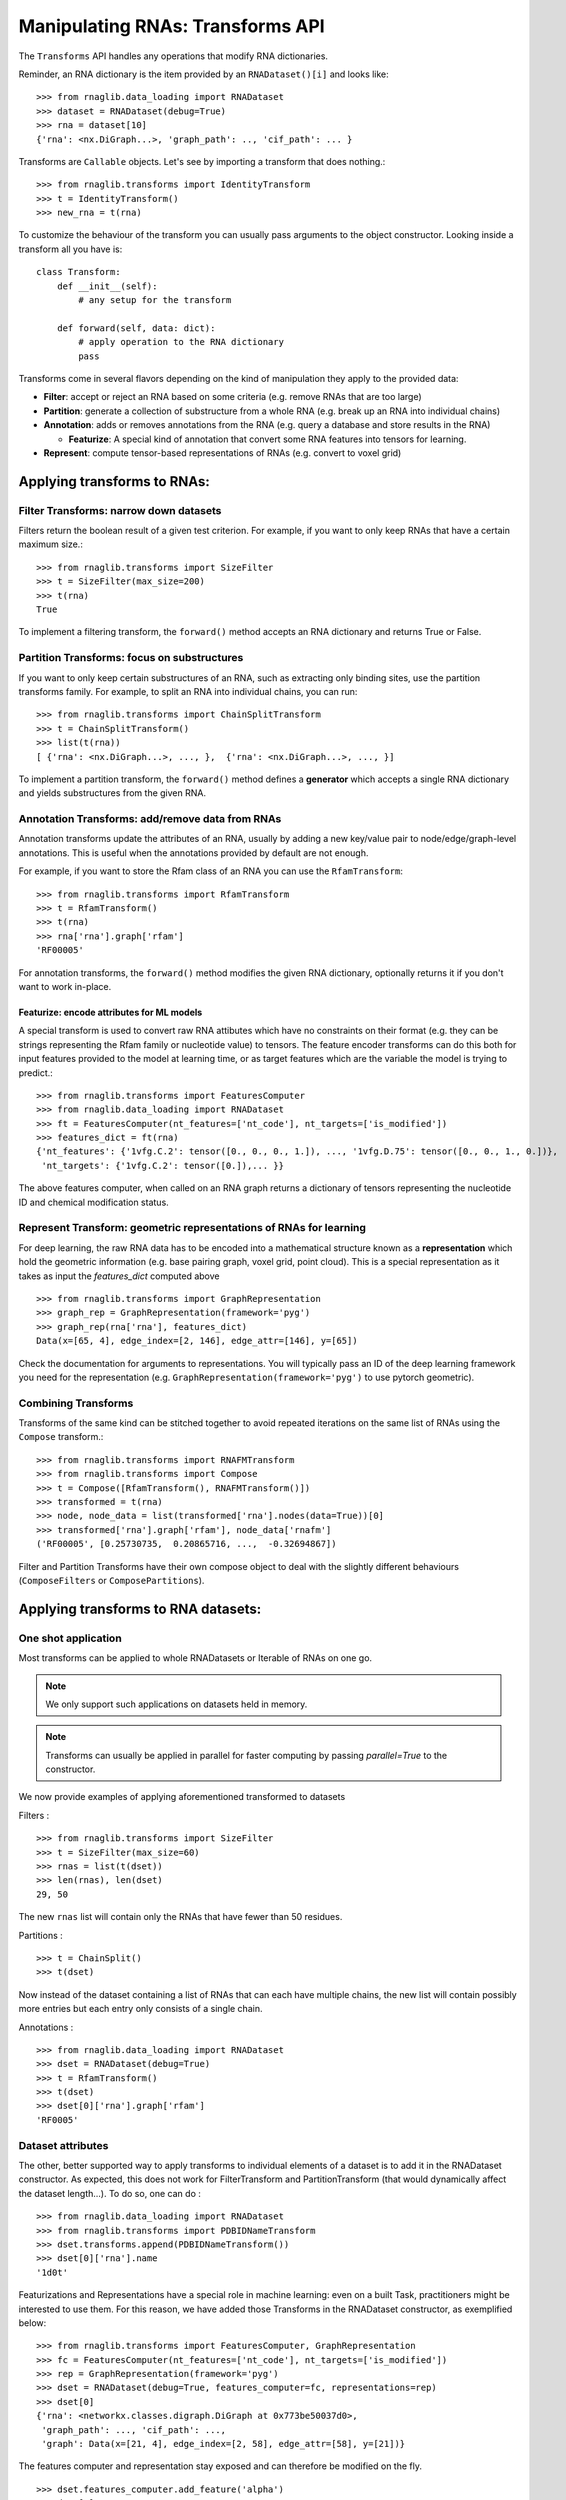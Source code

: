 Manipulating RNAs: Transforms API
#################################

The ``Transforms`` API handles any operations that modify RNA dictionaries.

Reminder, an RNA dictionary is the item provided by an ``RNADataset()[i]`` and looks like::

    >>> from rnaglib.data_loading import RNADataset
    >>> dataset = RNADataset(debug=True)
    >>> rna = dataset[10]
    {'rna': <nx.DiGraph...>, 'graph_path': .., 'cif_path': ... }


Transforms are ``Callable`` objects. Let's see by importing a transform that does nothing.::

    >>> from rnaglib.transforms import IdentityTransform
    >>> t = IdentityTransform()
    >>> new_rna = t(rna)

To customize the behaviour of the transform you can usually pass arguments to the object constructor. Looking inside a transform all you have is::

    class Transform:
        def __init__(self):
            # any setup for the transform

        def forward(self, data: dict):
            # apply operation to the RNA dictionary
            pass

Transforms come in several flavors depending on the kind of manipulation they apply to the provided data:

* **Filter**: accept or reject an RNA based on some criteria (e.g. remove RNAs that are too large)

* **Partition**: generate a collection of substructure from a whole RNA (e.g. break up an RNA into individual chains)

* **Annotation**: adds or removes annotations from the RNA (e.g. query a database and store results in the RNA)

  * **Featurize**: A special kind of annotation that convert some RNA features into tensors for learning.

* **Represent**: compute tensor-based representations of RNAs (e.g. convert to voxel grid)

.. raw:: html
 :file: ../images/fig_rna_transform.svg


Applying transforms to RNAs:
****************************

Filter Transforms: narrow down datasets
=======================================

Filters return the boolean result of a given test criterion. For example, if you want to only keep RNAs that have a certain maximum size.::

    >>> from rnaglib.transforms import SizeFilter
    >>> t = SizeFilter(max_size=200)
    >>> t(rna)
    True

To implement a filtering transform, the ``forward()`` method accepts an RNA dictionary and returns True or False.


Partition Transforms: focus on substructures
============================================

If you want to only keep certain substructures of an RNA, such as extracting only binding sites, use the partition transforms family.
For example, to split an RNA into individual chains, you can run: ::

    >>> from rnaglib.transforms import ChainSplitTransform
    >>> t = ChainSplitTransform()
    >>> list(t(rna))
    [ {'rna': <nx.DiGraph...>, ..., },  {'rna': <nx.DiGraph...>, ..., }]


To implement a partition transform, the ``forward()`` method defines a **generator** which accepts a single RNA dictionary and yields substructures from the given RNA.


Annotation Transforms: add/remove data from RNAs
================================================

Annotation transforms update the attributes of an RNA, usually by adding a new key/value pair to node/edge/graph-level annotations. This is useful when the annotations provided by default are not enough.

For example, if you want to store the Rfam class of an RNA you can use the ``RfamTransform``::

    >>> from rnaglib.transforms import RfamTransform
    >>> t = RfamTransform()
    >>> t(rna)
    >>> rna['rna'].graph['rfam']
    'RF00005'

For annotation transforms, the ``forward()`` method modifies the given RNA dictionary, optionally returns it if you don't want to work in-place.

Featurize: encode attributes for ML models
------------------------------------------

A special transform is used to convert raw RNA attibutes which have no constraints on their format (e.g. they can be strings representing the Rfam family or nucleotide value) to tensors.
The feature encoder transforms can do this both for input features provided to the model at learning time, or as target features which are the variable the model is trying to predict.::

    >>> from rnaglib.transforms import FeaturesComputer
    >>> from rnaglib.data_loading import RNADataset
    >>> ft = FeaturesComputer(nt_features=['nt_code'], nt_targets=['is_modified'])
    >>> features_dict = ft(rna)
    {'nt_features': {'1vfg.C.2': tensor([0., 0., 0., 1.]), ..., '1vfg.D.75': tensor([0., 0., 1., 0.])},
     'nt_targets': {'1vfg.C.2': tensor([0.]),... }}

The above features computer, when called on an RNA graph returns a dictionary of tensors representing the nucleotide ID and chemical modification status.

Represent Transform: geometric representations of RNAs for learning
===================================================================

For deep learning, the raw RNA data has to be encoded into a mathematical structure known as a **representation** which hold the geometric information (e.g. base pairing graph, voxel grid, point cloud).
This is a special representation as it takes as input the `features_dict` computed above ::

    >>> from rnaglib.transforms import GraphRepresentation 
    >>> graph_rep = GraphRepresentation(framework='pyg')
    >>> graph_rep(rna['rna'], features_dict)
    Data(x=[65, 4], edge_index=[2, 146], edge_attr=[146], y=[65])

Check the documentation for arguments to representations. You will typically pass an ID of the deep learning framework you need for the representation (e.g. ``GraphRepresentation(framework='pyg')`` to use pytorch geometric).


Combining Transforms
====================

Transforms of the same kind can be stitched together to avoid repeated iterations on the same list of RNAs using the ``Compose`` transform.::

    >>> from rnaglib.transforms import RNAFMTransform
    >>> from rnaglib.transforms import Compose
    >>> t = Compose([RfamTransform(), RNAFMTransform()])
    >>> transformed = t(rna)
    >>> node, node_data = list(transformed['rna'].nodes(data=True))[0]
    >>> transformed['rna'].graph['rfam'], node_data['rnafm']
    ('RF00005', [0.25730735,  0.20865716, ...,  -0.32694867])

Filter and Partition Transforms have their own compose object to deal with the slightly different behaviours (``ComposeFilters`` or ``ComposePartitions``).

Applying transforms to RNA datasets:
************************************

One shot application
====================

Most transforms can be applied to whole RNADatasets or Iterable of RNAs on one go.

.. note::
   We only support such applications on datasets held in memory.

.. note::
   Transforms can usually be applied in parallel for faster computing by passing `parallel=True` to the constructor.

We now provide examples of applying aforementioned transformed to datasets

Filters : ::

    >>> from rnaglib.transforms import SizeFilter
    >>> t = SizeFilter(max_size=60)
    >>> rnas = list(t(dset))
    >>> len(rnas), len(dset)
    29, 50

The new ``rnas`` list will contain only the RNAs that have fewer than 50 residues.

Partitions : ::

    >>> t = ChainSplit()
    >>> t(dset)

Now instead of the dataset containing a list of RNAs that can each have multiple chains, the new list will contain possibly more entries but each entry only consists of a single chain.

Annotations : ::

    >>> from rnaglib.data_loading import RNADataset
    >>> dset = RNADataset(debug=True)
    >>> t = RfamTransform()
    >>> t(dset)
    >>> dset[0]['rna'].graph['rfam']
    'RF0005'


Dataset attributes
==================

The other, better supported way to apply transforms to individual elements of a dataset is to add it in the RNADataset constructor.
As expected, this does not work for FilterTransform and PartitionTransform (that would dynamically affect the dataset length...).
To do so, one can do : ::

    >>> from rnaglib.data_loading import RNADataset
    >>> from rnaglib.transforms import PDBIDNameTransform
    >>> dset.transforms.append(PDBIDNameTransform())
    >>> dset[0]['rna'].name
    '1d0t'

Featurizations and Representations have a special role in machine learning: even on a built Task, practitioners might be interested to use them.
For this reason, we have added those Transforms in the RNADataset constructor, as exemplified below: ::

    >>> from rnaglib.transforms import FeaturesComputer, GraphRepresentation
    >>> fc = FeaturesComputer(nt_features=['nt_code'], nt_targets=['is_modified'])
    >>> rep = GraphRepresentation(framework='pyg')
    >>> dset = RNADataset(debug=True, features_computer=fc, representations=rep)
    >>> dset[0]
    {'rna': <networkx.classes.digraph.DiGraph at 0x773be50037d0>,
     'graph_path': ..., 'cif_path': ...,
     'graph': Data(x=[21, 4], edge_index=[2, 58], edge_attr=[58], y=[21])}

The features computer and representation stay exposed and can therefore be modified on the fly. ::

    >>> dset.features_computer.add_feature('alpha')
    >>> dset[0]
    {'rna':..., 'graph_path': ..., 'cif_path': ...,
     'graph': Data(x=[21, 5], edge_index=[2, 58], edge_attr=[58], y=[21])}

Notice how the input variable x in the PyG graph is now 5-dimensional instead of 4.